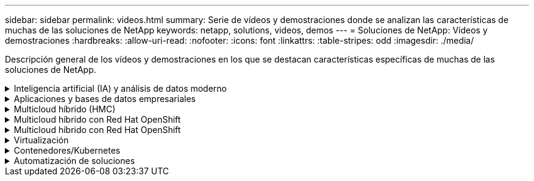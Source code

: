 ---
sidebar: sidebar 
permalink: videos.html 
summary: Serie de vídeos y demostraciones donde se analizan las características de muchas de las soluciones de NetApp 
keywords: netapp, solutions, videos, demos 
---
= Soluciones de NetApp: Vídeos y demostraciones
:hardbreaks:
:allow-uri-read: 
:nofooter: 
:icons: font
:linkattrs: 
:table-stripes: odd
:imagesdir: ./media/


[role="lead"]
Descripción general de los vídeos y demostraciones en los que se destacan características específicas de muchas de las soluciones de NetApp.

.Inteligencia artificial (IA) y análisis de datos moderno
[#ai%collapsible]
====
* link:https://www.youtube.com/playlist?list=PLdXI3bZJEw7nSrRhuolRPYqvSlGLuTOAO["Soluciones de IA de NetApp"^]
* link:https://www.youtube.com/playlist?list=PLdXI3bZJEw7n1sWK-QGq4QMI1VBJS-ZZW["MLOPS"^]


====
.Aplicaciones y bases de datos empresariales
[#db%collapsible]
====
[Underline]#*Vídeos para bases de datos de código abierto*#

* link:https://netapp.hosted.panopto.com/Panopto/Pages/Viewer.aspx?id=e479b91f-eacd-46bf-bfa1-b01200f0015a["Puesta en marcha automatizada de PostgreSQL, configuración de replicación de alta disponibilidad/recuperación ante desastres, conmutación por error y resincronización"]


[Underline]#*Vídeos para la modernización de Oracle con el cloud híbrido en AWS y FSX*#

* link:https://netapp.hosted.panopto.com/Panopto/Pages/Viewer.aspx?id=b1a7bb05-caea-44a0-bd9a-b01200f372e9["Parte 1: Caso práctico y arquitectura de la solución"]
* link:https://netapp.hosted.panopto.com/Panopto/Pages/Viewer.aspx?id=bb088a3e-bbfb-4927-bf44-b01200f38b17["Parte 2a: Migración de bases de datos desde las instalaciones a AWS mediante reubicación automatizada de PDB con la máxima disponibilidad"]
* link:https://netapp.hosted.panopto.com/Panopto/Pages/Viewer.aspx?id=c0df32f8-d6d3-4b79-b0bd-b01200f3a2e8["Parte 2b: Migración de bases de datos desde las instalaciones a AWS mediante la consola BlueXP mediante SnapMirror"]
* link:https://netapp.hosted.panopto.com/Panopto/Pages/Viewer.aspx?id=5fd03759-a691-4007-9748-b01200f3b79c["Parte 3: Configuración automatizada de replicación de alta disponibilidad/recuperación ante desastres de bases de datos, conmutación por error y resincronización"]
* link:https://netapp.hosted.panopto.com/Panopto/Pages/Viewer.aspx?id=2f731d7c-0873-4a4d-8491-b01200f90a82["Parte 4a: Clonado de bases de datos para desarrollo/pruebas con interfaz de usuario de SnapCenter desde copia replicada en espera"]
* link:https://netapp.hosted.panopto.com/Panopto/Pages/Viewer.aspx?id=97790d62-ff19-40e0-9784-b01200f920ed["Part 4b: Backup, restauración y clonado de bases de datos con la interfaz de usuario de SnapCenter"]
* link:https://netapp.hosted.panopto.com/Panopto/Pages/Viewer.aspx?id=4b0fd212-7641-46b8-9e55-b01200f9383a["Parte 4c: Backup de bases de datos, restauración con backup y recuperación de aplicaciones SaaS BlueXP"]


[Underline]#*Vídeos para la base de datos de SQL Server*#

* link:https://netapp.hosted.panopto.com/Panopto/Pages/Viewer.aspx?id=27f28284-433d-4273-8748-b01200fb3cd7["Ponga en marcha SQL Server en AWS EC2 mediante Amazon FSX para ONTAP de NetApp
"]
* link:https://tv.netapp.com/detail/video/1670591628570468424/deploy-sql-server-always-on-failover-cluster-over-smb-with-azure-netapp-files["Cluster de alta disponibilidad SQL en Azure NetApp Files"^]
* link:https://www.youtube.com/watch?v=krzMWjrrMb0["Clon de base de datos multi-tenant conectable de Oracle con snapshots de almacenamiento"^]
* link:https://www.youtube.com/watch?v=VcQMJIRzhoY["Puesta en marcha automatizada de Oracle 19c RAC en FlexPod con Ansible"^]


*Estudio de caso*

* link:https://customers.netapp.com/en/sap-azure-netapp-files-case-study["SAP en Azure NetApp Files"^]


====
.Multicloud híbrido (HMC)
[#hmc%collapsible]
====
[Underline]#*Vídeos para AWS/VMC*#

* link:https://netapp.hosted.panopto.com/Panopto/Pages/Viewer.aspx?id=0d03e040-634f-4086-8cb5-b01200fb8515["Almacenamiento conectado como invitado de Windows con FSX ONTAP mediante iSCSI"]
* link:https://netapp.hosted.panopto.com/Panopto/Pages/Viewer.aspx?id=c3befe1b-4f32-4839-a031-b01200fb6d60["Almacenamiento conectado invitado de Linux con FSX ONTAP mediante NFS"]
* link:https://netapp.hosted.panopto.com/Panopto/Pages/Viewer.aspx?id=2065dcc1-f31a-4e71-a7d5-b01200f01171["VMware Cloud en un almacén de datos complementario con Amazon FSX para ONTAP de NetApp"]
* link:https://netapp.hosted.panopto.com/Panopto/Pages/Viewer.aspx?id=f0fedec5-dc17-47af-8821-b01200f00e08["Ahorro de VMware Cloud en AWS TCO con Amazon FSX para ONTAP de NetApp"]
* link:https://netapp.hosted.panopto.com/Panopto/Pages/Viewer.aspx?id=6132c921-a44c-4c81-aab7-b01200fb5d29["Instalación y configuración de VMware HCX para VMC"]
* link:https://netapp.hosted.panopto.com/Panopto/Pages/Viewer.aspx?id=52661f10-3f90-4f3d-865a-b01200f06d31["Demostración de migración de VMotion con VMware HCX para VMC y FSxN"]
* link:https://netapp.hosted.panopto.com/Panopto/Pages/Viewer.aspx?id=685c0dc2-9d8a-42ff-b46d-b01200f056b0["Demostración de migración en frío con VMware HCX para VMC y FSxN"]


[Underline]#*Vídeos para Azure/AVS*#

* link:https://netapp.hosted.panopto.com/Panopto/Pages/Viewer.aspx?id=8c5ddb30-6c31-4cde-86e2-b01200effbd6["Descripción general adicional del almacén de datos de la solución para VMware Azure con Azure NetApp Files"]
* link:https://netapp.hosted.panopto.com/Panopto/Pages/Viewer.aspx?id=5cd19888-8314-4cfc-ba30-b01200efff4f["Recuperación ante desastres de la solución VMware para Azure con Cloud Volumes ONTAP, SnapCenter y JetStream"]
* link:https://netapp.hosted.panopto.com/Panopto/Pages/Viewer.aspx?id=b7ffa5ad-5559-4e56-a166-b01200f025bc["Demostración de migración en frío con VMware HCX para AVS y ANF"]
* link:https://netapp.hosted.panopto.com/Panopto/Pages/Viewer.aspx?id=986bb505-6f3d-4a5a-b016-b01200f03f18["Demostración de VMotion con VMware HCX para AVS y ANF"]
* link:https://netapp.hosted.panopto.com/Panopto/Pages/Viewer.aspx?id=255640f5-4dff-438c-8d50-b01200f017d1["Demostración de migración masiva con VMware HCX para AVS y ANF"]


====
.Multicloud híbrido con Red Hat OpenShift
[#rhhc%collapsible]
====
* link:https://netapp.hosted.panopto.com/Panopto/Pages/Viewer.aspx?id=01dd455e-7f5a-421c-b501-b01200fa91fd["DR de ROSA con el servicio Astra Control"]
* link:https://netapp.hosted.panopto.com/Panopto/Pages/Viewer.aspx?id=621ae20d-7567-4bbf-809d-b01200fa7a68["Integración de FSxN con Astra Trident"]
* link:https://netapp.hosted.panopto.com/Panopto/Pages/Viewer.aspx?id=525751bf-18b0-47e3-b611-b006013a19a1["Failover y failover de aplicaciones en ROSA con FSxN"]
* link:https://www.netapp.tv/details/29504?mcid=35609780286441704190790628065560989458["Recuperación de desastres mediante Astra Control Center"]


====
.Multicloud híbrido con Red Hat OpenShift
[#rhhc%collapsible]
====
.DR de ROSA con el servicio Astra Control
video::rhhc-Rosa-DR-demo-audio.mp4[]
.Integración de FSxN con Astra Trident
video::rhhc-install-trident-using-helm.mp4[]
.Failover y failover de aplicaciones en ROSA con FSxN
video::rhhc-failover-failback.mp4[]
.Recuperación de desastres mediante Astra Control Center
link:https://www.netapp.tv/details/29504?mcid=35609780286441704190790628065560989458["Recuperación de desastres mediante Astra Control Center"]

====
.Virtualización
[#virtualization%collapsible]
====
* link:virtualization/vsphere_demos_videos.html["Colección de vídeos de VMware"]


====
.Contenedores/Kubernetes
[#containers%collapsible]
====
* link:containers/anthos-with-netapp/a-w-n_videos_and_demos.html["Vídeos de NetApp con Google Anthos"]
* link:containers/tanzu_with_netapp/vtwn_videos_and_demos.html["Vídeos de NetApp con VMware Tanzu"]
* link:containers/devops_with_netapp/dwn_videos_and_demos.html["Vídeos de NetApp para DevOps"]
* link:containers/rh-os-n_videos_and_demos.html["Vídeos de NetApp con Red Hat OpenShift"]


====
.Automatización de soluciones
[#automation%collapsible]
====
* link:https://www.youtube.com/watch?v=VcQMJIRzhoY["Puesta en marcha automatizada de Oracle 19c RAC en FlexPod con Ansible"^]


====
